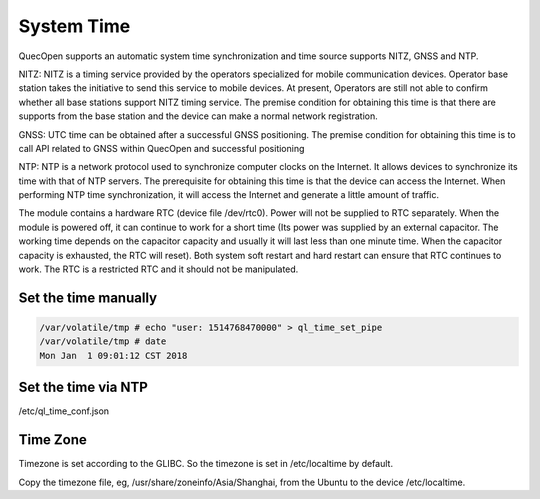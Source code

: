 =======================================
System Time
=======================================


QuecOpen supports an automatic system time synchronization and time source supports 
NITZ, GNSS and NTP. 
 
NITZ: NITZ is a timing service provided by the operators specialized for mobile communication devices. 
Operator base station takes the initiative to send this service to mobile devices. At present, Operators are 
still not able to confirm whether all base stations support NITZ timing service. The premise condition for 
obtaining this time is that there are supports from the base station and the device can make a normal 
network registration. 
 
GNSS: UTC time can be obtained after a successful GNSS positioning. The premise condition for 
obtaining this time is to call API related to GNSS within QuecOpen and successful positioning  
 
NTP: NTP is a network protocol used to synchronize computer clocks on the Internet. It allows devices to 
synchronize its time with that of NTP servers. The prerequisite for obtaining this time is that the device 
can access the Internet. When performing NTP time synchronization, it will access the Internet and 
generate a little amount of traffic. 
 
The module contains a hardware RTC (device file /dev/rtc0). Power will not be supplied to 
RTC separately. When the module is powered off, it can continue to work for a short time (Its power was 
supplied by an external capacitor. The working time depends on the capacitor capacity and usually it will 
last less than one minute time. When the capacitor capacity is exhausted, the RTC will reset). Both 
system soft restart and hard restart can ensure that RTC continues to work. The RTC is a restricted RTC 
and it should not be manipulated.



Set the time manually
----------------------

.. code-block:: 

    /var/volatile/tmp # echo "user: 1514768470000" > ql_time_set_pipe
    /var/volatile/tmp # date
    Mon Jan  1 09:01:12 CST 2018


Set the time via NTP
---------------------


/etc/ql_time_conf.json



.. code-block:: python
    {
            "sync_accuracy_ms":2000,
            "modem_sync_enable":1, // NITZ time from modem
            "gnss_sync_enable":1,  // UTC time from GNSS
            "ntp_sync_policy":"assist", // valid policy: assist, normal
            "ntp_server_probe_interval_ms":2000,
            "ntp_server_probe_retry_count":2,
            "ntp_failed_retry_interval_s":300,
            "ntp_resync_interval_s":86400, // one day
            "ntp_server_list" : [
                "pool.ntp.org",
                "0.pool.ntp.org",
                "1.pool.ntp.org",
                "cn.ntp.org.cn",
                "cn.pool.ntp.org",
                "us.ntp.org.cn",
                "de.ntp.org.cn"
            ]
        }



Time Zone
---------------

Timezone is set according to the GLIBC. So the timezone is set in /etc/localtime by default.

Copy the timezone file, eg, /usr/share/zoneinfo/Asia/Shanghai, from the Ubuntu to the device /etc/localtime.







